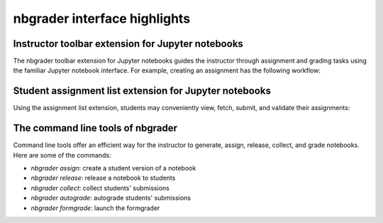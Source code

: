 
nbgrader interface highlights
=============================

Instructor toolbar extension for Jupyter notebooks
--------------------------------------------------
The nbgrader toolbar extension for Jupyter notebooks guides the instructor through
assignment and grading tasks using the familiar Jupyter notebook interface.
For example, creating an assignment has the following workflow:

.. image:: images/creating_assignment.gif
   :alt: Creating assignment

Student assignment list extension for Jupyter notebooks
-------------------------------------------------------
Using the assignment list extension, students may conveniently view, fetch,
submit, and validate their assignments:

.. image:: images/student_assignment.gif
   :alt: nbgrader assignment list

The command line tools of nbgrader
----------------------------------
Command line tools offer an efficient way for the instructor to generate,
assign, release, collect, and grade notebooks. Here are some of the commands:

* `nbgrader assign`: create a student version of a notebook
* `nbgrader release`: release a notebook to students
* `nbgrader collect`: collect students' submissions
* `nbgrader autograde`: autograde students' submissions
* `nbgrader formgrade`: launch the formgrader
